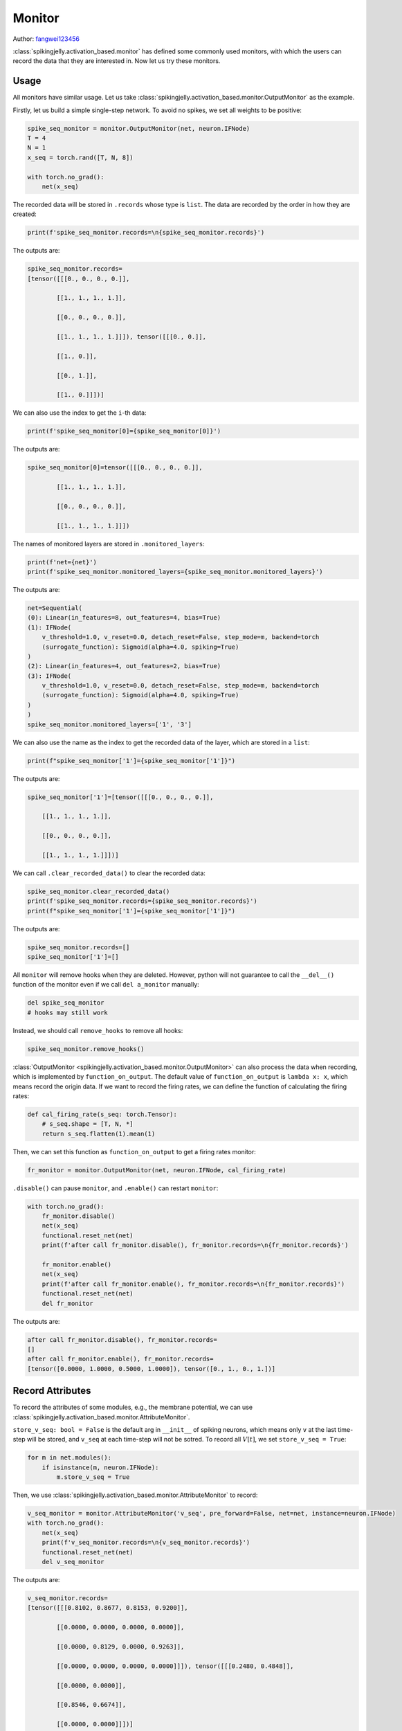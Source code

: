 Monitor
=======================================
Author: `fangwei123456 <https://github.com/fangwei123456>`_

:class:`spikingjelly.activation_based.monitor` has defined some commonly used monitors, with which the users can record \
the data that they are interested in. Now let us try these monitors.


Usage
-------------------------------------------
All monitors have similar usage. Let us take :class:`spikingjelly.activation_based.monitor.OutputMonitor` as the example.

Firstly, let us build a simple single-step network. To avoid no spikes, we set all weights to be positive:

.. code-block:: python

    spike_seq_monitor = monitor.OutputMonitor(net, neuron.IFNode)
    T = 4
    N = 1
    x_seq = torch.rand([T, N, 8])

    with torch.no_grad():
        net(x_seq)

The recorded data will be stored in ``.records`` whose type is ``list``. The data are recorded by the order in how they are created:

.. code-block:: python

    print(f'spike_seq_monitor.records=\n{spike_seq_monitor.records}')

The outputs are:

.. code-block:: shell

    spike_seq_monitor.records=
    [tensor([[[0., 0., 0., 0.]],

            [[1., 1., 1., 1.]],

            [[0., 0., 0., 0.]],

            [[1., 1., 1., 1.]]]), tensor([[[0., 0.]],

            [[1., 0.]],

            [[0., 1.]],

            [[1., 0.]]])]


We can also use the index to get the ``i``-th data:

.. code-block:: python

    print(f'spike_seq_monitor[0]={spike_seq_monitor[0]}')

The outputs are:

.. code-block:: shell

    spike_seq_monitor[0]=tensor([[[0., 0., 0., 0.]],

            [[1., 1., 1., 1.]],

            [[0., 0., 0., 0.]],

            [[1., 1., 1., 1.]]])
    

The names of monitored layers are stored in ``.monitored_layers``:

.. code-block:: python

    print(f'net={net}')
    print(f'spike_seq_monitor.monitored_layers={spike_seq_monitor.monitored_layers}')

The outputs are:

.. code-block:: shell

    net=Sequential(
    (0): Linear(in_features=8, out_features=4, bias=True)
    (1): IFNode(
        v_threshold=1.0, v_reset=0.0, detach_reset=False, step_mode=m, backend=torch
        (surrogate_function): Sigmoid(alpha=4.0, spiking=True)
    )
    (2): Linear(in_features=4, out_features=2, bias=True)
    (3): IFNode(
        v_threshold=1.0, v_reset=0.0, detach_reset=False, step_mode=m, backend=torch
        (surrogate_function): Sigmoid(alpha=4.0, spiking=True)
    )
    )
    spike_seq_monitor.monitored_layers=['1', '3']

We can also use the name as the index to get the recorded data of the layer, which are stored in a ``list``:

.. code-block:: python

    print(f"spike_seq_monitor['1']={spike_seq_monitor['1']}")

The outputs are:

.. code-block:: shell

    spike_seq_monitor['1']=[tensor([[[0., 0., 0., 0.]],

        [[1., 1., 1., 1.]],

        [[0., 0., 0., 0.]],

        [[1., 1., 1., 1.]]])]


We can call ``.clear_recorded_data()`` to clear the recorded data:

.. code-block:: python

    spike_seq_monitor.clear_recorded_data()
    print(f'spike_seq_monitor.records={spike_seq_monitor.records}')
    print(f"spike_seq_monitor['1']={spike_seq_monitor['1']}")

The outputs are:

.. code-block:: shell

    spike_seq_monitor.records=[]
    spike_seq_monitor['1']=[]

All ``monitor`` will remove hooks when they are deleted. However, python will not guarantee to call the ``__del__()`` function of the monitor even if we call ``del a_monitor`` manually:

.. code-block:: python

    del spike_seq_monitor
    # hooks may still work

Instead, we should call ``remove_hooks`` to remove all hooks:

.. code-block:: python

    spike_seq_monitor.remove_hooks()


:class:`OutputMonitor <spikingjelly.activation_based.monitor.OutputMonitor>` can also process the data when recording, which is implemented by ``function_on_output``. \
The default value of ``function_on_output`` is ``lambda x: x``, which means record the origin data. If we want to record the firing rates, we can define the \
function of calculating the firing rates:

.. code-block:: python

    def cal_firing_rate(s_seq: torch.Tensor):
        # s_seq.shape = [T, N, *]
        return s_seq.flatten(1).mean(1)

Then, we can set this function as ``function_on_output`` to get a firing rates monitor:

.. code-block:: python

    fr_monitor = monitor.OutputMonitor(net, neuron.IFNode, cal_firing_rate)

``.disable()`` can pause ``monitor``, and ``.enable()`` can restart ``monitor``:

.. code-block:: python

    with torch.no_grad():
        fr_monitor.disable()
        net(x_seq)
        functional.reset_net(net)
        print(f'after call fr_monitor.disable(), fr_monitor.records=\n{fr_monitor.records}')

        fr_monitor.enable()
        net(x_seq)
        print(f'after call fr_monitor.enable(), fr_monitor.records=\n{fr_monitor.records}')
        functional.reset_net(net)
        del fr_monitor

The outputs are:

.. code-block:: shell

    after call fr_monitor.disable(), fr_monitor.records=
    []
    after call fr_monitor.enable(), fr_monitor.records=
    [tensor([0.0000, 1.0000, 0.5000, 1.0000]), tensor([0., 1., 0., 1.])]

Record Attributes
-------------------------------------------

To record the attributes of some modules, e.g., the membrane potential, we can use :class:`spikingjelly.activation_based.monitor.AttributeMonitor`.

``store_v_seq: bool = False`` is the default arg in ``__init__`` of spiking neurons, which means only ``v`` at the last time-step will be stored, \
and ``v_seq`` at each time-step will not be sotred. To record all :math:`V[t]`, we set  ``store_v_seq = True``:

.. code-block:: python

    for m in net.modules():
        if isinstance(m, neuron.IFNode):
            m.store_v_seq = True

Then, we use :class:`spikingjelly.activation_based.monitor.AttributeMonitor` to record: 

.. code-block:: python

    v_seq_monitor = monitor.AttributeMonitor('v_seq', pre_forward=False, net=net, instance=neuron.IFNode)
    with torch.no_grad():
        net(x_seq)
        print(f'v_seq_monitor.records=\n{v_seq_monitor.records}')
        functional.reset_net(net)
        del v_seq_monitor

The outputs are:

.. code-block:: shell

    v_seq_monitor.records=
    [tensor([[[0.8102, 0.8677, 0.8153, 0.9200]],

            [[0.0000, 0.0000, 0.0000, 0.0000]],

            [[0.0000, 0.8129, 0.0000, 0.9263]],

            [[0.0000, 0.0000, 0.0000, 0.0000]]]), tensor([[[0.2480, 0.4848]],

            [[0.0000, 0.0000]],

            [[0.8546, 0.6674]],

            [[0.0000, 0.0000]]])]

Record Inputs
-------------------------------------------
To record inputs, we can use :class:`spikingjelly.activation_based.monitor.InputMonitor`, which is similar to :class:`spikingjelly.activation_based.monitor.OutputMonitor`:

.. code-block:: python

    input_monitor = monitor.InputMonitor(net, neuron.IFNode)
    with torch.no_grad():
        net(x_seq)
        print(f'input_monitor.records=\n{input_monitor.records}')
        functional.reset_net(net)
        del input_monitor

The outputs are:

.. code-block:: shell

    input_monitor.records=
    [tensor([[[1.1710, 0.7936, 0.9325, 0.8227]],

            [[1.4373, 0.7645, 1.2167, 1.3342]],

            [[1.6011, 0.9850, 1.2648, 1.2650]],

            [[0.9322, 0.6143, 0.7481, 0.9770]]]), tensor([[[0.8072, 0.7733]],

            [[1.1186, 1.2176]],

            [[1.0576, 1.0153]],

            [[0.4966, 0.6030]]])]

Record the Input Gradients :math:`\frac{\partial L}{\partial Y}`
--------------------------------------------------------------------------------------
We can use :class:`spikingjelly.activation_based.monitor.GradOutputMonitor` to record the input gradients :math:`\frac{\partial L}{\partial S}` of each module:

.. code-block:: python

    spike_seq_grad_monitor = monitor.GradOutputMonitor(net, neuron.IFNode)
    net(x_seq).sum().backward()
    print(f'spike_seq_grad_monitor.records=\n{spike_seq_grad_monitor.records}')
    functional.reset_net(net)
    del spike_seq_grad_monitor

The outputs are:

.. code-block:: python

    spike_seq_grad_monitor.records=
    [tensor([[[1., 1.]],

            [[1., 1.]],

            [[1., 1.]],

            [[1., 1.]]]), tensor([[[ 0.0803,  0.0383,  0.1035,  0.1177]],

            [[-0.1013, -0.1346, -0.0561, -0.0085]],

            [[ 0.5364,  0.6285,  0.3696,  0.1818]],

            [[ 0.3704,  0.4747,  0.2201,  0.0596]]])]

Note that the input gradients of the last layer's output spikes are all ``1`` because we use ``.sum().backward()``.

Record the Output Gradients :math:`\frac{\partial L}{\partial X}`
--------------------------------------------------------------------------------------
We can use :class:`spikingjelly.activation_based.monitor.GradInputMonitor` to record the output gradients :math:`\frac{\partial L}{\partial X}` of each module.

Let us build a deep SNN, tune ``alpha`` for surrogate functions, and compare the effect:

.. code-block:: python

    import torch
    import torch.nn as nn
    from spikingjelly.activation_based import monitor, neuron, functional, layer, surrogate

    net = []
    for i in range(10):
        net.append(layer.Linear(8, 8))
        net.append(neuron.IFNode())

    net = nn.Sequential(*net)

    functional.set_step_mode(net, 'm')

    T = 4
    N = 1
    x_seq = torch.rand([T, N, 8])

    input_grad_monitor = monitor.GradInputMonitor(net, neuron.IFNode, function_on_grad_input=torch.norm)

    for alpha in [0.1, 0.5, 2, 4, 8]:
        for m in net.modules():
            if isinstance(m, surrogate.Sigmoid):
                m.alpha = alpha
        net(x_seq).sum().backward()
        print(f'alpha={alpha}, input_grad_monitor.records=\n{input_grad_monitor.records}\n')
        functional.reset_net(net)
        # zero grad
        for param in net.parameters():
            param.grad.zero_()

        input_grad_monitor.records.clear()


The outputs are:

.. code-block:: shell

    alpha=0.1, input_grad_monitor.records=
    [tensor(0.3868), tensor(0.0138), tensor(0.0003), tensor(9.1888e-06), tensor(1.0164e-07), tensor(1.9384e-09), tensor(4.0199e-11), tensor(8.6942e-13), tensor(1.3389e-14), tensor(2.7714e-16)]

    alpha=0.5, input_grad_monitor.records=
    [tensor(1.7575), tensor(0.2979), tensor(0.0344), tensor(0.0045), tensor(0.0002), tensor(1.5708e-05), tensor(1.6167e-06), tensor(1.6107e-07), tensor(1.1618e-08), tensor(1.1097e-09)]

    alpha=2, input_grad_monitor.records=
    [tensor(3.3033), tensor(1.2917), tensor(0.4673), tensor(0.1134), tensor(0.0238), tensor(0.0040), tensor(0.0008), tensor(0.0001), tensor(2.5466e-05), tensor(3.9537e-06)]

    alpha=4, input_grad_monitor.records=
    [tensor(3.5353), tensor(1.6377), tensor(0.7076), tensor(0.2143), tensor(0.0369), tensor(0.0069), tensor(0.0026), tensor(0.0006), tensor(0.0003), tensor(8.5736e-05)]

    alpha=8, input_grad_monitor.records=
    [tensor(4.3944), tensor(2.4396), tensor(0.8996), tensor(0.4376), tensor(0.0640), tensor(0.0122), tensor(0.0053), tensor(0.0016), tensor(0.0013), tensor(0.0005)]


Reduce Memory Consumption
-------------------------------------------
If we need to record huge amounts of data and the data are spikes, we can use some methods to reduce memory consumption.

Although spike tensors only contain 0 and 1, they are still stored in float format. We can convert them to bool to reduce memory consumption. But it still uses 1/4, rather than 1/32 of the original memory consumption because bool in C++ requires 8 bits, rather than 1 bit: 

.. code-block:: python

    import torch

    def tensor_memory(x: torch.Tensor):
        return x.element_size() * x.numel()

    N = 1 << 10
    spike = torch.randint(0, 2, [N]).float()

    print('float32 size =', tensor_memory(spike))
    print('torch.bool size =', tensor_memory(spike.to(torch.bool)))

The outputs are:

.. code-block:: shell

    float32 size = 4096
    torch.bool size = 1024


:class:`spikingjelly.activation_based.tensor_cache` provides functions to compress a float32/float16 tensor to an uint8 tensor, whose each element saves 8 spikes. This uint8 tensor can be regarded as a "true bool" tensor. Here is an example:

.. code-block:: python

    import torch

    def tensor_memory(x: torch.Tensor):
        return x.element_size() * x.numel()

    N = 1 << 10
    spike = torch.randint(0, 2, [N]).float()

    print('float32 size =', tensor_memory(spike))
    print('torch.bool size =', tensor_memory(spike.to(torch.bool)))

    from spikingjelly.activation_based import tensor_cache

    spike_b, s_dtype, s_shape, s_padding = tensor_cache.float_spike_to_bool(spike)


    print('bool size =', tensor_memory(spike_b))

    spike_recover = tensor_cache.bool_spike_to_float(spike_b, s_dtype, s_shape, s_padding)

    print('spike == spike_recover?', torch.equal(spike, spike_recover))

The outputs are:

.. code-block:: shell

    float32 size = 4096
    torch.bool size = 1024
    bool size = 128
    spike == spike_recover? True


To compress recorded data with monitors, we can add the compress function in custom functions of the monitor:

.. code-block:: python

    spike_seq_monitor = monitor.OutputMonitor(net, neuron.IFNode, function_on_output=tensor_cache.float_spike_to_bool)

When we visit the data, we need to decompress them:

.. code-block:: python

    for item in spike_seq_monitor.records:
        print(tensor_cache.bool_spike_to_float(*item))


For sparse spikes, we can also use ``zlib`` for advanced compression. Here is an example of compressing spikes with a firing rate of 0.2:

.. code-block:: python

    import torch
    import zlib
    from spikingjelly.activation_based import tensor_cache

    def tensor_memory(x: torch.Tensor):
        return x.element_size() * x.numel()

    N = 1 << 20
    spike = (torch.rand([N]) > 0.8).float()

    spike_b, s_dtype, s_shape, s_padding = tensor_cache.float_spike_to_bool(spike)

    arr = spike_b.numpy()

    compressed_arr = zlib.compress(arr.tobytes())

    print("compressed ratio:", len(compressed_arr) / arr.nbytes * tensor_memory(spike_b) / tensor_memory(spike))

The outputs are:

.. code-block:: shell

    compressed ratio: 0.024264097213745117

Here is a complete example:

.. code-block:: python

    import torch
    import torch.nn as nn
    import zlib
    import numpy as np
    from spikingjelly.activation_based import monitor, neuron, functional, layer, tensor_cache

    def compress(spike: torch.Tensor):
        spike_b, s_dtype, s_shape, s_padding = tensor_cache.float_spike_to_bool(spike)
        spike_cb = zlib.compress(spike_b.cpu().numpy().tobytes())
        return spike_cb, s_dtype, s_shape, s_padding

    def decompress(spike_cb, s_dtype, s_shape, s_padding):
        spike_b = torch.frombuffer(zlib.decompress(spike_cb), dtype=torch.uint8)
        return tensor_cache.bool_spike_to_float(spike_b, s_dtype, s_shape, s_padding)

    net = nn.Sequential(
        layer.Linear(8, 4),
        neuron.IFNode(),
        layer.Linear(4, 2),
        neuron.IFNode()
    )

    for param in net.parameters():
        param.data.abs_()

    functional.set_step_mode(net, 'm')

    spike_seq_monitor = monitor.OutputMonitor(net, neuron.IFNode, function_on_output=compress)
    T = 4
    N = 1
    x_seq = torch.rand([T, N, 8])

    with torch.no_grad():
        net(x_seq)

    for item in spike_seq_monitor.records:
        print(decompress(*item))

Note that ``zlib`` only works on the CPU. If the original data are on GPU, then moving data will slow down the running speed.
